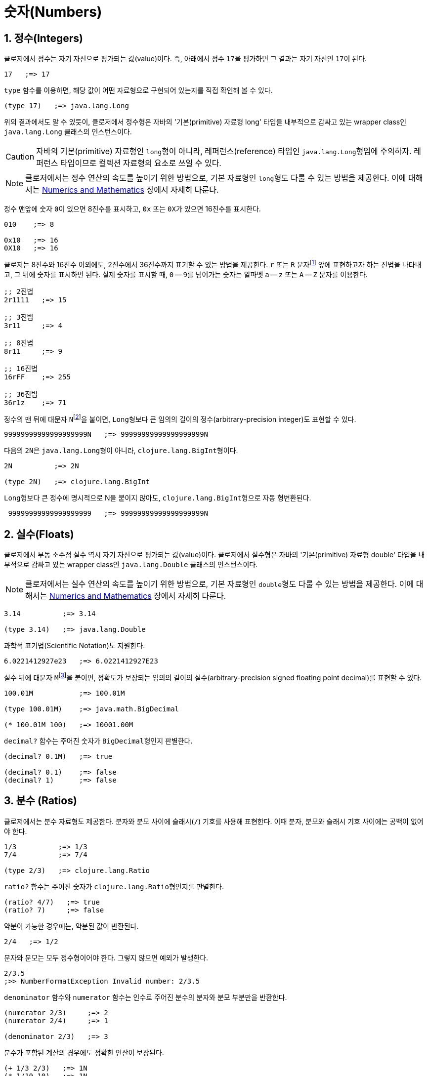 = 숫자(Numbers)
:source-highlighter: coderay
:source-language: clojure
:sectnums:
:icons: font

== 정수(Integers)

클로저에서 정수는 자기 자신으로 평가되는 값(value)이다. 즉, 아래에서 정수 ``17``을
평가하면 그 결과는 자기 자신인 ``17``이 된다.

[source]
....
17   ;=> 17
....

`type` 함수를 이용하면, 해당 값이 어떤 자료형으로 구현되어 있는지를 직접 확인해 볼 수 있다.

[source]
....
(type 17)   ;=> java.lang.Long
....

위의 결과에서도 알 수 있듯이, 클로저에서 정수형은 자바의 '기본(primitive) 자료형 long'
타입을 내부적으로 감싸고 있는 wrapper class인 ``java.lang.Long`` 클래스의 인스턴스이다.

CAUTION: 자바의 기본(primitive) 자료형인 ``long``형이 아니라, 레퍼런스(reference) 타입인
         ``java.lang.Long``형임에 주의하자. 레퍼런스 타입이므로 컬렉션 자료형의 요소로
         쓰일 수 있다.

NOTE: 클로저에서는 정수 연산의 속도를 높이기 위한 방법으로, 기본 자료형인 ``long``형도
      다룰 수 있는 방법을 제공한다. 이에 대해서는
      link:../Numerics-and-Mathematics/numerics-and-mathematics.adoc[Numerics and
      Mathematics] 장에서 자세히 다룬다.

정수 맨앞에 숫자 ``0``이 있으면 8진수를 표시하고, `0x` 또는 ``0X``가 있으면 16진수를
표시한다.

[source]
....
010    ;=> 8

0x10   ;=> 16
0X10   ;=> 16
....

클로저는 8진수와 16진수 이외에도, 2진수에서 36진수까지 표기할 수 있는 방법을 제공한다. `r`
또는 `R` 문자footnote:[``radix``의 ``r``을 의미한다.] 앞에 표현하고자 하는 진법을
나타내고, 그 뒤에 숫자를 표시하면 된다. 실제 숫자를 표시할 때, `0` -- ``9``를 넘어가는
숫자는 알파벳 `a` -- `z` 또는 `A` -- `Z` 문자를 이용한다.

[source]
....
;; 2진법
2r1111   ;=> 15

;; 3진법
3r11     ;=> 4

;; 8진법
8r11     ;=> 9

;; 16진법
16rFF    ;=> 255

;; 36진법
36r1z    ;=> 71
....

정수의 맨 뒤에 대문자 ``N``footnote:[``iNteger``의 ``N``을 의미한다.]을 붙이면,
``Long``형보다 큰 임의의 길이의 정수(arbitrary-precision integer)도 표현할 수 있다.

[source]
....
99999999999999999999N   ;=> 99999999999999999999N
....

다음의 ``2N``은 ``java.lang.Long``형이 아니라, ``clojure.lang.BigInt``형이다.

[source]
....
2N          ;=> 2N

(type 2N)   ;=> clojure.lang.BigInt
....

``Long``형보다 큰 정수에 명시적으로 N을 붙이지 않아도, ``clojure.lang.BigInt``형으로 자동
형변환된다.

[source]
....
 99999999999999999999   ;=> 99999999999999999999N
....


== 실수(Floats)

클로저에서 부동 소수점 실수 역시 자기 자신으로 평가되는 값(value)이다. 클로저에서 실수형은
자바의 '기본(primitive) 자료형 double' 타입을 내부적으로 감싸고 있는 wrapper class인
``java.lang.Double`` 클래스의 인스턴스이다.

NOTE: 클로저에서는 실수 연산의 속도를 높이기 위한 방법으로, 기본 자료형인 ``double``형도
      다룰 수 있는 방법을 제공한다. 이에 대해서는
      link:../Numerics-and-Mathematics/numerics-and-mathematics.adoc[Numerics and
      Mathematics] 장에서 자세히 다룬다.

[source]
....
3.14          ;=> 3.14

(type 3.14)   ;=> java.lang.Double
....

과학적 표기법(Scientific Notation)도 지원한다.

[source]
....
6.0221412927e23   ;=> 6.0221412927E23
....

실수 뒤에 대문자 ``M``footnote:[원래는 ``deciMal``의 ``M``에서 비롯된 것이나, ``Money``의
``M``으로 이해하는 사람도 있다. 이 자료형은 정확한 돈 계산이 필요할 때 주로 사용되기
때문이다.]을 붙이면, 정확도가 보장되는 임의의 길이의 실수(arbitrary-precision signed
floating point decimal)를 표현할 수 있다.

[source]
....
100.01M           ;=> 100.01M

(type 100.01M)    ;=> java.math.BigDecimal

(* 100.01M 100)   ;=> 10001.00M
....

`decimal?` 함수는 주어진 숫자가 ``BigDecimal``형인지 판별한다.

[source]
....
(decimal? 0.1M)   ;=> true

(decimal? 0.1)    ;=> false
(decimal? 1)      ;=> false
....



== 분수 (Ratios)

클로저에서는 분수 자료형도 제공한다. 분자와 분모 사이에 슬래시(``/``) 기호를 사용해
표현한다. 이때 분자, 분모와 슬래시 기호 사이에는 공백이 없어야 한다.

[source]
....
1/3          ;=> 1/3
7/4          ;=> 7/4

(type 2/3)   ;=> clojure.lang.Ratio
....

`ratio?` 함수는 주어진 숫자가 ``clojure.lang.Ratio``형인지를 판별한다.

[source]
....
(ratio? 4/7)   ;=> true
(ratio? 7)     ;=> false
....

약분이 가능한 경우에는, 약분된 값이 반환된다.

[source]
....
2/4   ;=> 1/2
....

분자와 분모는 모두 정수형이어야 한다. 그렇지 않으면 예외가 발생한다.

[source]
....
2/3.5
;>> NumberFormatException Invalid number: 2/3.5

....

`denominator` 함수와 `numerator` 함수는 인수로 주어진 분수의 분자와 분모 부분만을
반환한다.

[source]
....
(numerator 2/3)     ;=> 2
(numerator 2/4)     ;=> 1

(denominator 2/3)   ;=> 3
....

분수가 포함된 계산의 경우에도 정확한 연산이 보장된다.

[source]
....
(+ 1/3 2/3)   ;=> 1N
(* 1/10 10)   ;=> 1N
(+ 1/3 1)     ;=> 4/3
....

분수와 실수 사이의 연산 결과는 실수형이다.

[source]
....
(+ 1/3 1.0)   ;=> 1.3333333333333333
....

분수를 실수로 강제로 형변환하고 싶을 때에는 ``double``이나 ``float`` 함수를 사용한다.

[source]
....
(double 1/3)   ;=> 0.3333333333333333
(float 1/3)    ;=> 0.33333334
....

`rational?` 함수는 유리수인지를 판별한다. 즉, 정수나 분수이면 ``true``를 반환하고, 그렇지
않으면 ``false``를 반환한다.

TIP: 클로저에서 분수형은 내부적으로 분자와 분모가 정수형으로 구현되어 있다. 따라서
     내부적인 구현이 정수형으로 이루어진 모든 자료형의 경우, `rational?` 함수는 ``true``를
     반환한다고 생각하면 된다.

[source]
....
(rational? 1/2)   ;=> true
(rational? 1)     ;=> true
(rational? 2N)    ;=> true

(rational? 1.0)   ;=> false 
....

`rationalize` 함수는 주어진 숫자를 유리수(rational number), 즉 정수나 분수로
변환한다. 무리수가 인수로 주어진 경우에는 가장 근접한 분수로 변환한다.

[source]
....
(rationalize 1.5)   ;=> 3/2
(rationalize 2/4)   ;=> 1/2
(rationalize 4/2)   ;=> 2
(rationalize 2)     ;=> 2
(rationalize 2.0)   ;=> 2N

(rationalize Math/PI)         ;=> 3141592653589793/1000000000000000
(rationalize (Math/sqrt 2))   ;=> 14142135623730951/10000000000000000
....


== 산술 연산 함수

숫자 자료형을 모두 다루었으니 이제 산술 연산 함수들을 소개한다. 그에 앞서, 숫자들의 종류에
관계 없이 숫자인지의 여부를 판별해주는 함수 ``number?``가 있다.

[source]
....
(number? 1)      ;=> true
(number? 1.0)    ;=> true
(number? 1/3)    ;=> true

(number? 23N)    ;=> true
(number? 0.1M)   ;=> true

(number? :a)     ;=> false
(number? nil)    ;=> false
(number? "23")   ;=> false
....

사칙 연산 함수부터 다루어 보자. 이 함수들은 숫자의 자료형에 관계 없이 동작한다. 

[source]
....
(+ 1 2)       ;=> 3
(+ 3.5 4.1)   ;=> 7.6
(+ 1/3 1/4)   ;=> 7/12

(- 10 5)      ;=> 5

(* 7 8)       ;=> 56

(/ 6 3)       ;=> 2
(/ 3 4)       ;=> 3/4
(/ 3 4.0)     ;=> 0.75
....

2개 이상의 인수도 올 수 있다.

[source]
....
(+ 1 2 3 4 5)   ;=> 15
(- 10 9 8 7)    ;=> -14
(* 1 2 3 4 5)   ;=> 120
(/ 20 2 5)      ;=> 2
....

인수가 하나도 없으면, `+` 함수는 덧셈의 힝등원 ``0``을, `*` 함수는 곱셈의 항등원 ``1``을
반환한다.

[source]
....
(+)   ;=> 0
(*)   ;=> 1
....

``-``와 `/` 함수의 경우는, 인수가 하나도 없으면 예외가 발생한다.

[source]
....
(-)   ;>> ArityException Wrong number of args (0) passed to: core/-
(/)   ;>> ArityException Wrong number of args (0) passed to: core//
....

인수가 한 개만 있는 경우, ``+``와 `*` 함수는 주어진 인수를 그대로 반환하지만, `-`
함수는 덧셈의 역원을, `/` 함수는 곱셈의 역원을 반환한다.

[source]
....
(+ 5)   ;=> 5
(* 9)   ;=> 9

(- 3)   ;=> -3
(/ 3)   ;=> 1/3
....

몫(quotient)과 나머지(remainder)를 구하려면, 각각 ``quot``와 `rem` 함수를 이용한다. 이 두
함수는 실수에도 적용된다.

[source]
....
(quot 10 3)      ;=> 3
(rem 10 3)       ;=> 1

(quot 3.7 1.1)   ;=> 3.0
(rem 3.7 1.1)    ;=> 0.3999999999999999
....

``inc``와 `dec` 함수는 1씩 증가 또는 감소 시킨다.

[source]
....
(inc 10)     ;=> 11
(inc 10.1)   ;=> 11.1
(inc 1/2)    ;=> 3/2

(dec 10)     ;=> 9
(dec 10.1)   ;=> 9.1
(dec 1/2)    ;=> -1/2
....

``max``과 `min` 함수는 각각 주어진 인수들 중 최대값과 최소값을 반환한다.

[source]
....
(max 1 2 3 4 5)       ;=> 5
(min 1 2 3 4 5)       ;=> 1

(max 1.1 2 3 4 5.5)   ;=> 5.5
(min 1.1 2 3 4 5.5)   ;=> 1.1
....

기타 수학 함수는 `java.lang.Math` 클래스의 정적(static) 메소드를 이용해야 한다.

[source]
....
Math/PI         ;=> 3.141592653589793
Math/E          ;=> 2.718281828459045

(Math/sqrt 2)   ;=> 1.4142135623730951

(Math/sin (/ Math/PI 2))   ;=> 1.0
(Math/cos 0)               ;=> 1.0
....

== 등가/대소 비교 함수

숫자들의 등가를 비교할 떄에는 `=` 함수보다는 ``==`` 함수를 사용하는 것이 바람직하다. `=`
함수는 숫자들이 인수로 올 경우 숫자들의 타입까지 같아야 ``true``를 반환하기 때문이다.

[source]
....
(= 1 1.0)         ;=> false
(= 0.5 1/2)       ;=> false   

(= 1.0 1.0 1.0)   ;=> true
(= 2 2 2)         ;=> true
....

반면에 `==` 함수는 타입이 같지 않아도 수학적으로 등가이면 ``true``를 반환한다.

[source]
....
(== 1 1.0)         ;=> true
(== 0.5 1/2)       ;=> true   

(== 1.0 1.0 1.0)   ;=> true
(== 2 2 2)         ;=> true
....

그리고 `==` 함수는 인자들이 반드시 숫자형이어야만 한다. 그렇지 않으면 예외가
발생한다. 따라서 `==` 함수는 숫자 전용 등가 비교 함수로 기억하면 된다.

[source]
....
(== :a :a)
;>> ClassCastException clojure.lang.Keyword cannot be cast to java.lang.Number
....

반면에, `=` 함수는 숫자 이외의 자료형을 비교하는 데 주로 사용된다.

[source]
....
(= :a :a)         ;=> true
(= "cat" "cat")   ;=> true
(= [2 3] [2 3])   ;=> true
....

대소 비교 함수에는 `<`, pass:q[`<=`], `>`, ``>=``가 있다.

[source]
....
(< 10 15)    ;=> true
(<= 10 10)   ;=> true   
....

이 함수들은 2개 이상의 인수들이 올 수 있다. 예를 들어 ``(< a b c d)``와 같은 식이 있으면,
이는 수학적으로 ``a < b < c < d``를 모두 만족해야 ``true``를 반환한다.

[source]
....
(< 1 2 3 4 5)     ;=> true
(< 1 2 3 3 5)     ;=> false

(<= 1 2 3 3 5)    ;=> true
....


== 기타 유용한 함수들

`zero?` 함수는 ``0``인지를 판별한다.

[source]
....
(zero? 0)     ;=> true
(zero? 0.0)   ;=> true

(zero? 1)     ;=> false
(zero? -1)    ;=> false

(zero? 1.0)   ;=> false
(zero? 1/2)   ;=> false
....

`pos?` 함수와 `neg?` 함수는, 각각 양수인지 음수인지를 판별한다.

[source]
....
(pos? 1)     ;=> true
(pos? 1.0)   ;=> true
(pos? 1/2)   ;=> true

(pos? 0)     ;=> false
(pos? -1)    ;=> false

(neg? -1)     ;=> true
(neg? -1.0)   ;=> true
(pos? -1/2)   ;=> true

(neg? 0)     ;=> false
(neg? 1)     ;=> false
....

`odd?` 함수와 `even?` 함수는, 각각 홀수인지 짝수인지를 판별한다. 인수가 정수가 아니면
예외가 발생한다.
 
[source]
....
(odd? 1)    ;=> true
(odd? 2)    ;=> false
(odd? 0)    ;=> false

(even? 2)   ;=> true
(even? 1)   ;=>false

(odd? 1.0)
;>> IllegalArgumentException Argument must be an integer: 1.0
....

